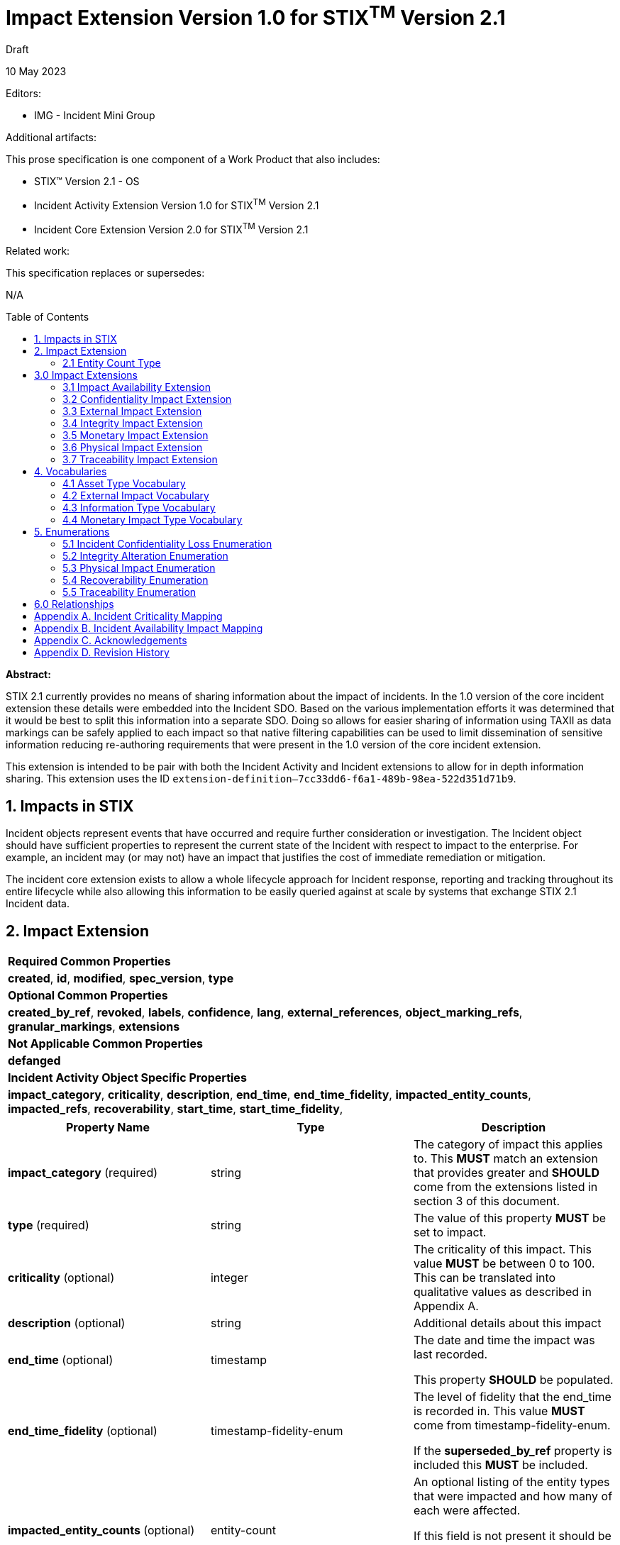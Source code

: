 :stylesheet: stix.css
:stylesdir: ../../asciidoc-shared
:toc: macro
:nofooter:

= [stixtitle]*Impact Extension Version 1.0 for STIX^TM^ Version 2.1*

[.stix-doc-information-heading]#Draft#

[.stix-doc-information-heading]#10 May 2023#

[.stix-doc-information-heading]
Editors:
[.stix-indent]
- IMG - Incident Mini Group


[.stix-doc-information-heading]
Additional artifacts:
[.stix-indent]
.This prose specification is one component of a Work Product that also includes:

- STIX™ Version 2.1 - OS
- Incident Activity Extension Version 1.0 for STIX^TM^ Version 2.1
- Incident Core Extension Version 2.0 for STIX^TM^ Version 2.1


[.stix-doc-information-heading]
Related work:

[.stix-indent]
.This specification replaces or supersedes: +

N/A

toc::[]

[.stix-doc-information-heading]*Abstract:*

STIX 2.1 currently provides no means of sharing information about the impact of incidents.
In the 1.0 version of the core incident extension these details were embedded into the Incident SDO.
Based on the various implementation efforts it was determined that it would be best to split this information into a separate SDO.
Doing so allows for easier sharing of information using TAXII as data markings can be safely applied to each impact so that native filtering capabilities can be used to limit dissemination of sensitive information reducing re-authoring requirements that were present in the 1.0 version of the core incident extension.


This extension is intended to be pair with both the Incident Activity and Incident extensions to allow for in depth information sharing.
This extension uses the ID `extension-definition--7cc33dd6-f6a1-489b-98ea-522d351d71b9`.


== 1. Impacts in STIX

Incident objects represent events that have occurred and require further consideration or investigation.
The Incident object should have sufficient properties to represent the current state of the Incident with respect to impact to the enterprise.
For example, an incident may (or may not) have an impact that justifies the cost of immediate remediation or mitigation.

The incident core extension exists to allow a whole lifecycle approach for Incident response, reporting and tracking throughout its entire lifecycle while also allowing this information to be easily queried against at scale by systems that exchange STIX 2.1 Incident data.

== 2. Impact Extension

[width="100%",cols="100%",stripes=odd]
|===
^|[stixtr]*Required Common Properties*
|*created*,
*id*,
*modified*,
*spec_version*,
*type*

^|[stixtr]*Optional Common Properties*

|*created_by_ref*,
*revoked*,
*labels*,
*confidence*,
*lang*,
*external_references*,
*object_marking_refs*,
*granular_markings*,
*extensions*

^|[stixtr]*Not Applicable Common Properties*

|*defanged*

^|[stixtr]*Incident Activity Object Specific Properties*

|*impact_category*,
*criticality*,
*description*,
*end_time*,
*end_time_fidelity*,
*impacted_entity_counts*,
*impacted_refs*,
*recoverability*,
*start_time*,
*start_time_fidelity*,
|===

|===
^|[stixtr]*Property Name* ^|[stixtr]*Type* ^|[stixtr]*Description*

|*impact_category* (required)
|[stixtype]#string#
|The category of impact this applies to.
This *MUST* match an extension that provides greater and *SHOULD* come from the extensions listed in section 3 of this document.

|*type* (required)
|[stixtype]#string#
|The value of this property *MUST* be set to [stixliteral]#impact#.

|*criticality* (optional)
|[stixtype]#integer#
|The criticality of this impact. This value *MUST* be between 0 to 100.
This can be translated into qualitative values as described in Appendix A.

|*description* (optional)
|[stixtype]#string# 
|Additional details about this impact

|*end_time* (optional)
|[stixtype]#timestamp#
|The date and time the impact was last recorded.

This property *SHOULD* be populated.

|*end_time_fidelity* (optional)
|[stixtype]#timestamp-fidelity-enum#
|The level of fidelity that the end_time is recorded in.
This value *MUST* come from [stixtype]#timestamp-fidelity-enum#.

If the *superseded_by_ref* property is included this *MUST* be included.

|*impacted_entity_counts* (optional)
|[stixtype]#entity-count#
|An optional listing of the entity types that were impacted and how many of each were affected.

If this field is not present it should be assumed that this information is not being shared, not that there were no impacted entities.

|*impacted_refs* (optional)
|[stixtype]#list# of type [stixtype]#identifier# 
|A list of all impacted entities or infrastructure. This can relate directly to Infrastructure, SCOs, and other SDOs.

|*recoverability* (optional)
|[stixtype]#recoverability-enum#
|The recoverability of this particular integrity impact with respect to feasibility and required time and resources.

The values of this property *MUST* come from the [stixtype]#recoverability-enum# enumeration

|*start_time* (optional)
|[stixtype]#timestamp#
|The date and time the impact was first recorded.

This property *SHOULD* be populated.

|*start_time_fidelity* (optional)
|[stixtype]#timestamp-fidelity-enum#
|The level of fidelity that the start_time is recorded in.
This value *MUST* come from [stixtype]#timestamp-fidelity-enum#.

If no value is provided the timestamp should be considered to be
accurate up to the number of decimals it includes.

|*superseded_by_ref* (optional)
|[stixtype]#identifier# 
|The referenced [stixtype]#impact# supersedes this one at the *end_time* for the current impact.
This allows capturing how the severity of this impact changes over time.

When populated the impact *MUST* have an *end_time*.
It also *MUST* reference an [stixtype]#impact# of the same as *impact_category*.

|===

<<<

=== 2.1 Entity Count Type

*Type Name:* [stixtype]#entity-count#

The Entity Count type represents the count of one or more entity types.
The name of each entity type *MUST* be specified as a key in the dictionary and *MUST* identify the count of the entity that corresponds to the value.
Each key *SHOULD* come from [stixtype]#identity-class-ov#.
This value *MUST* be an [stixtype]#integer# that is equal to or greater than zero.

*Examples:*

_100 individuals_
[source,json]
----
{
    "individual": 100
}
----

_1000 systems, 10 organizations, 1 sector_
----
{
    "organization": 10,
    "sector": 1
    "system": 1000
}
----

_0 individuals_

----
{
    "individual": 0
}
----

<<<

== 3.0 Impact Extensions

The Impact SDO is currently an extension, but as there are many specific types of impacts with their own unique properties it emulates the File SCO through the use of STIX Extensions to provide the granular details of specific categories of impacts.
As such every Impact *MUST* have an extension that has the same value of the *impact_category*.
This allows consumers to quickly validate their ability to process this category of impact and then load all of its specific details.

Producers *SHOULD* use one of the extensions  not be used by different impact detail objects.
The following is a list of impact detail objects that *SHOULD* be used.

=== 3.1 Impact Availability Extension 

[width="100%",cols="37%,23%,40%",options="header",]
|===
^|[stixtr]*Property Name*
^|[stixtr]*Type* 
^|[stixtr]*Description*

|*availability_impact* (required)
|[stixtype]#integer#
|The availability / functional impact of the incident on the objects referenced in impacted_refs. 

This value *MUST* be between 0 to 100. This can be translated into qualitative values as described in Appendix B.

|===

<<<

=== 3.2 Confidentiality Impact Extension

[width="100%",cols="37%,23%,40%",options="header",]
|===
^|[stixtr]*Property Name*
^|[stixtr]*Type* 
^|[stixtr]*Description*

|*information_type* (optional)
|[stixtype]#open-vocab#
|The type of information that had its confidentiality compromised. This can include control systems and other processes that can result in virtual or physical impacts.

This *SHOULD* be drawn from [stixtype]#information-type-ov#.

This value *MUST* be included if the loss_type is not none. Including an entry with loss_type of none and no information_type indicates that no information had its confidentiality impacted by this incident.

|*loss_type* (required)
|[stixtype]#incident-confidentiality-loss-enum#
|The type of loss that occurred to the relevant information

|*record_count* (optional)
|[stixtype]#integer#
|The number of records of this type that were compromised. The value of this property *MUST* not be negative.

|*record_size* (optional)
|[stixtype]#integer#
|The amount of data that was compromised in bytes. The value of this property *MUST* not be negative.
|===

<<<

=== 3.3 External Impact Extension

[width="100%",cols="37%,23%,40%",options="header",]
|===
^|[stixtr]*Property Name*
^|[stixtr]*Type* 
^|[stixtr]*Description*

|*impact_type* (required)
|[stixtype]#open-vocab# 
|The type of impact outside of the direct organization that should be drawn from [stixtype]#external-impact-ov#.
|===

<<<

=== 3.4 Integrity Impact Extension

*Type Name:* [stixtype]#integrity-impact#

[width="100%",cols="37%,23%,40%",options="header",]
|===
^|[stixtr]*Property Name*
^|[stixtr]*Type* 
^|[stixtr]*Description*

|*alteration* (required)
|[stixtype]#integrity-alteration-enum#
|The type of alteration performed against the information_type.

The values of this property *MUST* come from the [stixtype]#integrity-alteration-enum# enumeration.

|*information_type* (optional)
|[stixtype]#open-vocab#
|The type of information that had its integrity compromised.
This can include control systems and other processes that can result in virtual or physical impacts.

This *SHOULD* be drawn from [stixtype]#information-type-ov#.

This value *MUST* be included if the alternation is not none.
Including an entry that with an alteration of none and no information_type indicates that no information had its integrity impacted by this incident.

|*record_count* (optional)
|[stixtype]#integer#
|The number of records of this type that were compromised. The value of this property *MUST* not be negative.

|*record_size* (optional)
|[stixtype]#integer#
|The amount of data that was compromised in bytes. The value of this property *MUST* not be negative.

|===

<<<

=== 3.5 Monetary Impact Extension

[width="100%",cols="37%,23%,40%",options="header",]
|===
^|[stixtr]*Property Name*
^|[stixtr]*Type* 
^|[stixtr]*Description*

|*variety* (required)
|[stixtype]#open-vocab#
|The variety of this monetary impact.

The values of this property *SHOULD* come from the [stixtype]#monetary-impact-type-ov#.

|*currency* (optional)
|[stixtype]#string#|
The currency that the max_amount and min_amount fields use.
This *SHOULD* be an ISO 4217 alpha currency code or the official currency code for the relevant cryptocurrency.

This value *MUST* be included if the *min_amount* is included.

|*max_amount* (optional)
|[stixtype]#number#
|The maximum damage estimate of this type in the provided currency.
This value *MUST* be greater than zero.

This value *MUST* be included if the *min_amount* is included.

|*min_amount* (optional)
|[stixtype]#number#
|The minimum damage estimate of this type in the provided currency.
This value *MUST* be greater than zero.

This value *MUST* be included if the *max_amount* is included.

|===

<<<

=== 3.6 Physical Impact Extension

[width="100%",cols="37%,23%,40%",options="header",]
|===
^|[stixtr]*Property Name*
^|[stixtr]*Type* 
^|[stixtr]*Description*

|*impact_type* (required)
|[stixtype]#physical-impact-enum#
|The type of physical impact that has occurred.

The values of this property *MUST* come from the [stixtype]#physical-impact-enum#
enumeration.

|*asset_type* (optional)
|[stixtype]#open-vocab#
|The type or property or system that was affected by this impact.

This *SHOULD* be drawn from [stixtype]#asset-type-ov#.

This value *MUST* be included if the *impact_type* is not none.
Including an entry with an *impact_type* of none and no asset_type indicates that no physical damage was caused by this incident.

|===

<<<

=== 3.7 Traceability Impact Extension

[width="100%",cols="37%,23%,40%",options="header",]
|===
^|[stixtr]*Property Name*
^|[stixtr]*Type* 
^|[stixtr]*Description*

|*traceability_impact* (required)
|[stixtype]#traceability-enum#
|The impact of this incident on a system or organization's ability to perform audits or provide non-repudiation.

The values of this property *MUST* come from the [stixtype]#traceability-enum# enumeration

|===

<<<

== 4. Vocabularies

=== 4.1 Asset Type Vocabulary

*Type Name:* [stixtype]#asset-type-ov#

[width="100%",cols="37%,63%",options="header",]
|===
^|[stixtr]*Vocabulary Value* 
^|[stixtr]*Description*

|[stixliteral]#building-doors#
|Doors within buildings or structures.

|[stixliteral]#building-windows#
|The exterior or interior windows of buildings or structures.

|[stixliteral]#buildings#
|Entire buildings or structures.

|[stixliteral]#computers-mobile#
|Mobile devices such as smartphones.

|[stixliteral]#computers-personal#
|Workstations or laptops owned by an organization.

|[stixliteral]#computers-server#
|Servers owned by an organization.

|[stixliteral]#environment#
|Land, environment or the ability of either to support humans or wildlife.

|[stixliteral]#ics-actuator#
|Actuator for industrial control systems.

|[stixliteral]#ics-engineering-workstation#
|Engineering workstation for industrial
control systems.

|[stixliteral]#ics-historian#
|Historian for industrial control systems.

|[stixliteral]#ics-hmi#
|Human machine interfaces for industrial control systems.

|[stixliteral]#ics-other#
|Other Industrial control systems.

|[stixliteral]#ics-plc#
|Programmable logic controller for industrial control systems.

|[stixliteral]#ics-safety-system#
|Safety system for industrial control systems.

|[stixliteral]#ics-sensor#
|Sensor for industrial control systems.

|[stixliteral]#inventory#
|Stocks of goods to be sold or consumed.

|[stixliteral]#network-device#
|Switches, routers, and wireless communication towers.

|[stixliteral]#private-infrastructure#
|Privately owned infrastructure such as roads,
plumbing, railways, pipelines and electrical infrastructure.

|[stixliteral]#public-infrastructure#
|Publicly owned infrastructure such as roads, plumbing, railways, pipelines and electrical infrastructure.

|[stixliteral]#security-containers#
|Safes or other security containers.

|[stixliteral]#vehicles#
|Vehicles of various types including cars, trains, and planes.
|===

<<<

=== 4.2 External Impact Vocabulary

*Type Name:* [stixtype]#external-impact-ov#

[width="100%",cols="31%,69%",options="header",]
|===
^|[stixtr]*Vocabulary Value* 
^|[stixtr]*Description*

|[stixliteral]#economic#
|This incident is expected to have national or international economic impacts.

|[stixliteral]#emergency-services#
|This incident impacts emergency services.

|[stixliteral]#foreign-relations#
|This incident impacts international politics.

|[stixliteral]#national-security#
|This incident impacts the national security of one or more nations.

|[stixliteral]#public-confidence#
|This incident impacts the confidence in public or private institutions.

|[stixliteral]#public-health#
|This incident impacts the public health of one or more nations.

|[stixliteral]#public-safety#
|This incident impacts the public safety of individuals in one or more nations.
|===

<<<

=== 4.3 Information Type Vocabulary

*Type Name:* [stixtype]#information-type-ov#

[width="100%",cols="31%,69%",options="header",]
|===
^|[stixtr]*Vocabulary Value* 
^|[stixtr]*Description*

|[stixliteral]#classified-material#
|Data classified based on relevant government authorities.

|[stixliteral]#communication#
|Communication records including emails, chats and instant messages.

|[stixliteral]#credentials-admin#
|Administrative credential data.

|[stixliteral]#credentials-user#
|User credential data.

|[stixliteral]#financial#
|Financial records including purchasing activity and planned activities.

|[stixliteral]#legal#
|Legal records that are not yet public including contracts under negotiation and documents protected under legal privilege.

|[stixliteral]#payment#
|Payment information.

|[stixliteral]#phi#
|Protected Health Information.

|[stixliteral]#pii#
|Personally Identifiable Information.

|[stixliteral]#proprietary#
|Proprietary information e.g., intellectual property.
|===

<<<

=== 4.4 Monetary Impact Type Vocabulary

*Type Name:* [stixtype]#monetary-impact-type-ov#

[width="100%",cols="31%,69%",options="header",]
|===
^|[stixtr]*Vocabulary Value* 
^|[stixtr]*Description*

|[stixliteral]#asset-and-fraud#
|Losses incurred due to loss of assets or fraud.

|[stixliteral]#brand-damage#
|Losses incurred due to reputational or brand damage.

|[stixliteral]#business-disruption#
|Losses incurred due to business disruptions.

|[stixliteral]#competitive-advantage#
|Losses incurred due to theft of intellectual property, techniques or other capabilities that grant an advantage in the field.

|[stixliteral]#legal-and-regulatory#
|Losses incurred due to legal or regulatory actions in response to the incident.

|[stixliteral]#operating-costs#
|Losses incurred due to additional operating costs that have been incurred due to the incident.

|[stixliteral]#ransom-demand#
|The demanded amount of ransom to be paid. When this is selected the demand amount should be listed as the *max_amount* and the *min_amount* should be 0.

|[stixliteral]#ransom-payment#
|An actual payment of a ransom.

|[stixliteral]#response-and-recovery#
|Losses incurred due to response and recovery efforts for the incident.

|[stixliteral]#uncategorized#
|Losses incurred that have not been categorized yet.
|===

<<<

== 5. Enumerations

=== 5.1 Incident Confidentiality Loss Enumeration

*Type Name*: [stixtype]#incident-confidentiality-loss-enum#

[width="100%",cols="27%,73%",options="header",]
|===
^|[stixtr]*Vocabulary Value* 
^|[stixtr]*Description*

|[stixliteral]#confirmed-loss#
|Information has been exfiltrated and is now available
to the attacker, but it is unknown if it has been misused.

|[stixliteral]#contained#
|Information's confidentiality was compromised, but the spill
was within an environment that allowed it to be effectively contained.

For example: a sensitive data spill occurred within a controlled network
allowing it to be resolved before information exited the organization.

|[stixliteral]#exploited-loss#
|Information has been exfiltrated and has been actively misused by the attacker.

|[stixliteral]#none#
|This information type was not compromised based on the investigation that was performed.
This option should be used to affirmatively supply this information when necessary.

|[stixliteral]#suspected-loss#
|It is suspected but not confirmed that the attacker may have gained access to this information.
|===

<<<

=== 5.2 Integrity Alteration Enumeration

*Type Name*: [stixtype]#integrity-alteration-enum#

[width="100%",cols="37%,63%",options="header",]
|===
^|[stixtr]*Vocabulary Value* 
^|[stixtr]*Description*

|[stixliteral]#potential-destruction#
|Information may have been destroyed within the system.

|[stixliteral]#potential-modification#
|Information may have been modified within the system.

|[stixliteral]#partial-destruction#
|Some data of this type has been destroyed, but sufficient data remains to allow partial functionality.

|[stixliteral]#partial-modification#
|Some data in the system has been modified, but the remaining data is of an acceptable level of integrity for operations to continue.

|[stixliteral]#full-destruction#
|Sufficient data of this type was destroyed to render the system inoperable until recovery can be completed.

|[stixliteral]#full-modification#
|Sufficient data of this type was modified to render the system inoperable until recovery can be completed.

|[stixliteral]#none#
|There is no evidence of destruction or modification of this data type in the system.
|===

<<<

=== 5.3 Physical Impact Enumeration

*Type Name*: [stixtype]#physical-impact-enum#

[width="100%",cols="30%,70%",options="header",]
|===
^|[stixtr]*Vocabulary Value* 
^|[stixtr]*Description*

|[stixliteral]#damaged-functional#
|The property, asset or system was damaged but still remains functional and repair may be possible.

|[stixliteral]#damaged-nonfunctional#
|The property, asset or system was damaged and does not remain functional, but repair may be possible.

|[stixliteral]#destruction#
|The property, asset or system was destroyed, cannot be repaired and no longer functions.

In some cases destroyed assets can be rebuilt, but doing so involves a similar amount of effort as the original construction.

|[stixliteral]#none#
|No damage or destruction has occurred.

|[stixliteral]#unknown#
|The degree of damage has not been determined yet.
|===

<<<

=== 5.4 Recoverability Enumeration

*Type Name*: [stixtype]#recoverability-enum#

[width="100%",cols="24%,76%",options="header",]
|===
^|[stixtr]*Vocabulary Value* 
^|[stixtr]*Description*

|[stixliteral]#extended#
|Time to recovery is unpredictable; additional resources and outside help are necessary.

|[stixliteral]#not-applicable#
|No recovery is necessary.

|[stixliteral]#not-recoverable#
|Recovery from the incident is not possible.

|[stixliteral]#regular#
|Time to recovery is predictable with existing resources.

|[stixliteral]#supplemented#
|Time to recovery is predictable with additional
resources.
|===

<<<

=== 5.5 Traceability Enumeration

*Type Name*: [stixtype]#traceability-enum#

[width="100%",cols="31%,69%",options="header",]
|===
^|[stixtr]*Vocabulary Value* 
^|[stixtr]*Description*
|[stixliteral]#accountability-lost#
|Traces used to retrieve accountability are lost or do not exist.

|[stixliteral]#partial-accountability#
|Traces are present, but insufficient to have provable accountability.

|[stixliteral]#provable-accountability#
|Accountability can be ensured from the traces that are present.
|===

<<<

== 6.0 Relationships

[width="100%",cols="24%,23%,20%,33%",options="header",]
|===
4+^|[stixtr]*Common Relationships*
4+|[stixrelationship]#derived-from#,
[stixrelationship]#duplicate-of#,
[stixrelationship]#related-to#

|*Source*
|*Type* 
|*Target* 
|*Description*

|===

[width="100%",cols="23%,20%,24%,33%",options="header",]
|===
4+^|[stixtr]*Reverse Relationships*

|*Source* |*Type* |*Target* |*Description*
// |[stixtype]*event* 
// |[stixrelationship]#caused#
// |[stixtype]*impact* 
// |The event was the primary cause of the impact.

// |[stixtype]*event* 
// |[stixrelationship]#contributed-to#
// |[stixtype]*impact* 
// |The event contributed to an impact or made it worse, but was not the primary cause.

// |[stixtype]*event* 
// |[stixrelationship]#mitigated#
// |[stixtype]*impact* 
// |The event mitigated, but did not resolve the impact.

// |[stixtype]*event* 
// |[stixrelationship]#resolved#
// |[stixtype]*impact* 
// |The event resolved the impact.

// |[stixtype]*task* 
// |[stixrelationship]#mitigated#
// |[stixtype]*impact* 
// |The task mitigated, but did not resolve the impact.

// |[stixtype]*task* 
// |[stixrelationship]#resolved#
// |[stixtype]*impact* 
// |The task resolved the impact.

|===

<<<

== Appendix A. Incident Criticality Mapping

This appendix defines mappings for criticality scales to be used by the criticality property.
A value of "Not Specified" in the table below means that the criticality property is not present.

[width="100%",cols="38%,35%,27%",options="header",]
|===
|[stixtr]*5 Qualitative*
|[stixtr]*STIX Criticality Value* 
|[stixtr]*Range of Values*
|Not Specified
|Not Specified 
|N/A
|False Positive
|0 
|0
|Low
|15 
|1-29
|Moderate
|40 
|30-49
|High
|70 
|50-89
|Extreme
|95 
|90-100
|===

[width="100%",cols="38%,34%,28%",options="header",]
|===
|[stixtr]*Major / Minor*
|[stixtr]*STIX Criticality Value* 
|[stixtr]*Range of Values*
|Not Specified
|Not Specified 
|N/A
|None
|0 
|0
|Minor
|25 
|1-49
|Major
|75 
|50-100
|===

[width="100%",cols="38%,34%,28%",options="header",]
|===
|[stixtr]*Major / Minor / Critical*
|[stixtr]*STIX Criticality Value* 
|[stixtr]*Range of Values*
|Not Specified
|Not Specified 
|N/A
|None
|0 
|0
|Minor
|25 
|1-49
|Major
|70 
|50-89
|Critical
|95 
|90-100
|===

[width="100%",cols="38%,34%,28%",options="header",]
|===
|[stixtr]*None, Low, High, Extreme*
|[stixtr]*STIX Criticality Value* 
|[stixtr]*Range of Values*
|Not Specified
|Not Specified 
|N/A
|None
|0 
|0
|Low
|20 
|1-39
|High
|65 
|40-89
|Extreme
|95 
|90-100
|===

[width="100%",cols="38%,34%,28%",options="header",]
|===
|[stixtr]*VERIS*
|[stixtr]*STIX Criticality Value* 
|[stixtr]*Range of Values*
|Unknown
|Not Specified 
|N/A
|Insignificant
|10 
|0-19
|Distracting
|35 
|20-49
|Painful
|60 
|50-69
|Damaging
|80 
|70-90
|Catastrophic
|95 
|90-100
|===

<<<

[width="100%",cols="37%,35%,28%",options="header",]
|===
|[stixtr]*0 to 10*
|[stixtr]*STIX Criticality Value* 
|[stixtr]*Range of Values*
|Not Specified
|Not Specified 
|N/A
|0
|0 
|0-4
|1
|10 
|5-14
|2
|20 
|15-24
|3
|30 
|25-34
|4
|40 
|35-44
|5
|50 
|45-54
|6
|60 
|55-64
|7
|70 
|65-74
|8
|80 
|75-84
|9
|90 
|85-94
|10
|100 
|95-100
|===

<<<

== Appendix B. Incident Availability Impact Mapping

This appendix defines mappings for availability and functional scales to be used by the availability impact property.
A value of "Not Specified" in the table below means that the criticality property is not present.

[width="100%",cols="51%,27%,22%",options="header",]
|===
|[stixtr]*US-CERT*
|[stixtr]*STIX Criticality Value* 
|[stixtr]*Range of Values*
|Not Specified
|Not Specified 
|N/A
|No Impact
|0 
|0
|No Impact to Services
|5 
|1-9
|Minimal Impact to Non-Critical Services
|15 
|10-19
|Minimal Impact to Critical Services
|30 
|20-39
|Significant Impact to Non-Critical Services
|50 
|40-59
|Denial of Non-Critical Services
|65 
|60-69
|Significant Impact to Critical Services
|75 
|70-79
|Denial of Critical Services / Loss of Control
|90 
|80-100
|===

[width="100%",cols="37%,35%,28%",options="header",]
|===
|[stixtr]*Simple Qualitative*
|[stixtr]*STIX Criticality Value* 
|[stixtr]*Range of Values*
|Not Specified
|Not Specified 
|N/A
|None
|0 
|0
|Minimal
|20 
|1-39
|Significant
|50 
|40-59
|Denial
|75 
|60-89
|Loss of Control
|95 
|90-100
|===

<<<

[width="100%",cols="37%,35%,28%",options="header",]
|===
|[stixtr]*0 to 10*
|[stixtr]*STIX Criticality Value* 
|[stixtr]*Range of Values*
|Not Specified
|Not Specified 
|N/A
|0
|0 
|0-4
|1
|10 
|5-14
|2
|20 
|15-24
|3
|30 
|25-34
|4
|40 
|35-44
|5
|50 
|45-54
|6
|60 
|55-64
|7
|70 
|65-74
|8
|80 
|75-84
|9
|90 
|85-94
|10
|100 
|95-100
|===

<<<

== Appendix C. Acknowledgements

*Primary Editor*

Jeffrey Mates, US Department of Defense (DoD)

*Contributors*

The following individuals were members of the OASIS CTI Technical Committee and contributed time and effort to ensure that this extension would be possible.
Their contributions are gratefully acknowledged:

* Alexandre Cabrol Perales, Sopra Steria Group
* Ben Ottoman, Cyber Threat Intelligence Network, Inc. (CTIN)
* Christian Hunt, Copado
* Christopher Robinson, Cyber Threat Intelligence Network, Inc. (CTIN)
* David Kemp, National Security Agency (NSA)
* Duncan Sparrell, sFractal Consulting LLC
* Emily Ratliff, IBM
* Jane Ginn, Cyber Threat Intelligence Network, Inc. (CTIN)
* Jason Keirstead, IBM
* Jeremy Berthelet, Sopra Steria Group
* Keven Ates, US Federal Bureau of Investigation
* Margaux Quittelier, Sopra Steria Group
* Michael Rosa, National Security Agency (NSA)
* Richard Piazza, MITRE Corporation
* Rob Coderre, Accenture
* Robert Keith, Accenture
* Ryan Hohimer, DarkLight, Inc.
* Scott Robertson, Kaiser Permanente
* Trey Darley, CCB/CERT.be
* Vasileios Mavroeidis, University of Oslo

<<<

== Appendix D. Revision History

[width="100%",cols="18%,16%,23%,43%",options="header",]
|===
^|[stixtr]*Revision* ^|[stixtr]*Date* ^|[stixtr]*Editor* ^|[stixtr]*Changes Made*
|01
|TBD
|Incident Mini Group
|Initial Version

|===